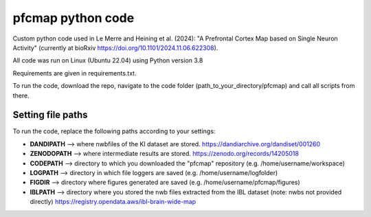 

pfcmap python code
====================

Custom python code used in Le Merre and Heining et al. (2024): "A Prefrontal Cortex Map based on Single Neuron Activity" (currently at bioRxiv https://doi.org/10.1101/2024.11.06.622308).


All code was run on Linux (Ubuntu 22.04) using Python version 3.8

Requirements are given in requirements.txt.


To run the code, download the repo, navigate to the code folder (path_to_your_directory/pfcmap) and call all scripts from there.

Setting file paths
####################
To run the code, replace the following paths according to your settings:

- **DANDIPATH** --> where nwbfiles of the KI dataset are stored. https://dandiarchive.org/dandiset/001260
- **ZENODOPATH** --> where intermediate results are stored. https://zenodo.org/records/14205018
- **CODEPATH** --> directory to which you downloaded the "pfcmap" repository (e.g. /home/username/workspace)
- **LOGPATH** --> directory in which file loggers are saved (e.g. /home/username/logfolder)
- **FIGDIR** --> directory where figures generated are saved (e.g. /home/username/pfcmap/figures)
- **IBLPATH** --> directory where you stored the nwb files extracted from the IBL dataset (note: nwbs not provided directly) https://registry.opendata.aws/ibl-brain-wide-map
